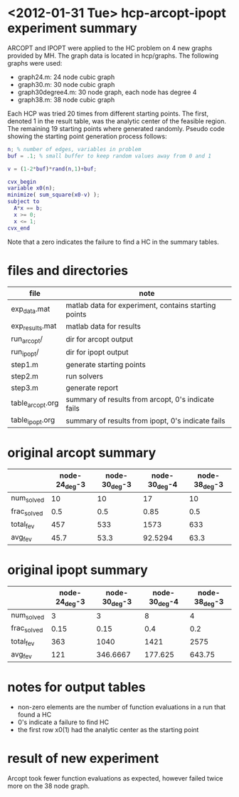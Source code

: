 * <2012-01-31 Tue> hcp-arcopt-ipopt experiment summary

ARCOPT and IPOPT were applied to the HC problem on 4 new graphs provided by MH.
The graph data is located in hcp/graphs.  The following graphs were used:

- graph24.m: 24 node cubic graph
- graph30.m: 30 node cubic graph
- graph30degree4.m: 30 node graph, each node has degree 4
- graph38.m: 38 node cubic graph

Each HCP was tried 20 times from different starting points.  The first, denoted
1 in the result table, was the analytic center of the feasible region.  The
remaining 19 starting points where generated randomly.  Pseudo code showing the
starting point generation process follows:

#+BEGIN_SRC matlab
n; % number of edges, variables in problem
buf = .1; % small buffer to keep random values away from 0 and 1

v = (1-2*buf)*rand(n,1)+buf;

cvx_begin
variable x0(n);
minimize( sum_square(x0-v) );
subject to
  A*x == b;
  x >= 0;
  x <= 1;
cvx_end
#+END_SRC

Note that a zero indicates the failure to find a HC in the summary tables.

* files and directories

|------------------+------------------------------------------------------|
| file             | note                                                 |
|------------------+------------------------------------------------------|
| exp_data.mat     | matlab data for experiment, contains starting points |
| exp_results.mat  | matlab data for results                              |
| run_arcopt/      | dir for arcopt output                                |
| run_ipopt/       | dir for ipopt output                                 |
| step1.m          | generate starting points                             |
| step2.m          | run solvers                                          |
| step3.m          | generate report                                      |
| table_arcopt.org | summary of results from arcopt, 0's indicate fails   |
| table_ipopt.org  | summary of results from ipopt, 0's indicate fails    |
|------------------+------------------------------------------------------|

* original arcopt summary

|-------------+---------------+---------------+---------------+---------------|
|             | node-24_deg-3 | node-30_deg-3 | node-30_deg-4 | node-38_deg-3 |
|-------------+---------------+---------------+---------------+---------------|
| num_solved  |            10 |            10 |            17 |            10 |
| frac_solved |           0.5 |           0.5 |          0.85 |           0.5 |
| total_fev   |           457 |           533 |          1573 |           633 |
| avg_fev     |          45.7 |          53.3 |       92.5294 |          63.3 |
|-------------+---------------+---------------+---------------+---------------|

* original ipopt summary

|-------------+---------------+---------------+---------------+---------------|
|             | node-24_deg-3 | node-30_deg-3 | node-30_deg-4 | node-38_deg-3 |
|-------------+---------------+---------------+---------------+---------------|
| num_solved  |             3 |             3 |             8 |             4 |
| frac_solved |          0.15 |          0.15 |           0.4 |           0.2 |
| total_fev   |           363 |          1040 |          1421 |          2575 |
| avg_fev     |           121 |      346.6667 |       177.625 |        643.75 |
|-------------+---------------+---------------+---------------+---------------|

* notes for output tables

- non-zero elements are the number of function evaluations in a run that
  found a HC
- 0's indicate a failure to find HC
- the first row x0(1) had the analytic center as the starting point

* result of new experiment

Arcopt took fewer function evaluations as expected, however failed twice more
on the 38 node graph.
